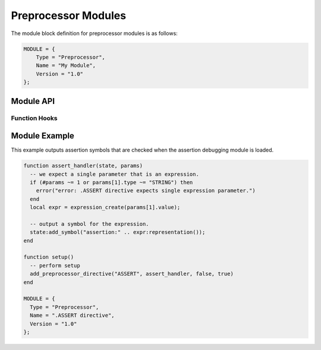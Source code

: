 .. _modules-preprocessor:

Preprocessor Modules
=============================================

The module block definition for preprocessor modules is as follows:

.. code-block:: lua

    MODULE = {
        Type = "Preprocessor",
        Name = "My Module",
        Version = "1.0"
    };
    
Module API
------------------
    
Function Hooks
~~~~~~~~~~~~~~~~~~~~

.. py:function:: setup()
    :noindex:

    Called when the preprocessor initializes the module and is
    requesting that appropriate directives be registered.
    
    The following functions are available during the :py:func:`setup`
    call:
    
    .. py:function:: add_preprocessor_directive(name, handler)
        :noindex:

        Registers the specified `handler` function with the specified
        directive `name`.  Directives are registered in a
        case-insensitive manner.
        
        .. py:function:: handler(state, params)
            :noindex:
        
            Handles a preprocessor directive.  `state` is a table
            representing :py:class:`state`.  `params` is an array of
            tables representing :py:class:`param`.
            
.. py:class:: state
    :noindex:

    .. py:function:: print(text)
        :noindex:
    
        Outputs `text` to the result, *without* a newline.
        
    .. py:function:: print_line(text)
        :noindex:
    
        Outputs `text` to the result, *with* a newline.  If `text`
        is an empty string or nil, outputs just a newline.
        
    .. py:function:: scope_enter(output)
        :noindex:
    
        Enters a new scope, with `output` a boolean value indicating
        whether or not text in this scope should be outputted in the
        result.

    .. py:function:: scope_exit()
        :noindex:
    
        Exits the current scope.
        
    .. py:function:: add_symbol(symbol)
        :noindex:
    
        Adds a string-based symbol at this location which will be
        available during debugging modules.  See also
        :ref:`module-debugging`.
    
.. py:class:: param
    :noindex:

    .. py:attribute:: type
        :noindex:
    
        The type of the parameter.  Will be either "WORD", "PATH",
        "STRING", "NUMBER" or "EXPRESSION".
        
        See also :py:class:`expression`.
    
    .. py:attribute:: value
        :noindex:
    
        The value of the parameter, either a string or number,
        depending on the type of the parameter.

        
Module Example
-------------------

This example outputs assertion symbols that are checked when the
assertion debugging module is loaded.

.. code-block:: lua

    function assert_handler(state, params)
      -- we expect a single parameter that is an expression.
      if (#params ~= 1 or params[1].type ~= "STRING") then
        error("error: .ASSERT directive expects single expression parameter.")
      end
      local expr = expression_create(params[1].value);

      -- output a symbol for the expression.
      state:add_symbol("assertion:" .. expr:representation());
    end

    function setup()
      -- perform setup
      add_preprocessor_directive("ASSERT", assert_handler, false, true)
    end

    MODULE = {
      Type = "Preprocessor",
      Name = ".ASSERT directive",
      Version = "1.0"
    };
